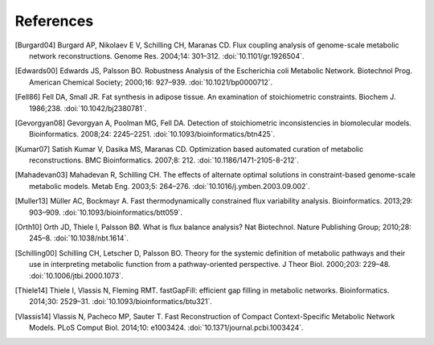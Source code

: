 
References
==========

.. [Burgard04] Burgard AP, Nikolaev E V, Schilling CH, Maranas CD. Flux
    coupling analysis of genome-scale metabolic network reconstructions.
    Genome Res. 2004;14: 301–312. :doi:`10.1101/gr.1926504`.
.. [Edwards00] Edwards JS, Palsson BO. Robustness Analysis of the Escherichia
    coli Metabolic Network. Biotechnol Prog. American Chemical Society;
    2000;16: 927–939. :doi:`10.1021/bp0000712`.
.. [Fell86] Fell DA, Small JR. Fat synthesis in adipose tissue. An examination
    of stoichiometric constraints. Biochem J. 1986;238.
    :doi:`10.1042/bj2380781`.
.. [Gevorgyan08] Gevorgyan A, Poolman MG, Fell DA. Detection of stoichiometric
    inconsistencies in biomolecular models. Bioinformatics. 2008;24: 2245–2251.
    :doi:`10.1093/bioinformatics/btn425`.
.. [Kumar07] Satish Kumar V, Dasika MS, Maranas CD. Optimization based
    automated curation of metabolic reconstructions. BMC Bioinformatics.
    2007;8: 212. :doi:`10.1186/1471-2105-8-212`.
.. [Mahadevan03] Mahadevan R, Schilling CH. The effects of alternate optimal
    solutions in constraint-based genome-scale metabolic models. Metab Eng.
    2003;5: 264–276. :doi:`10.1016/j.ymben.2003.09.002`.
.. [Muller13] Müller AC, Bockmayr A. Fast thermodynamically constrained flux
    variability analysis. Bioinformatics. 2013;29: 903–909.
    :doi:`10.1093/bioinformatics/btt059`.
.. [Orth10] Orth JD, Thiele I, Palsson BØ. What is flux balance analysis? Nat
    Biotechnol. Nature Publishing Group; 2010;28: 245–8.
    :doi:`10.1038/nbt.1614`.
.. [Schilling00] Schilling CH, Letscher D, Palsson BO. Theory for the systemic
    definition of metabolic pathways and their use in interpreting metabolic
    function from a pathway-oriented perspective. J Theor Biol. 2000;203:
    229–48. :doi:`10.1006/jtbi.2000.1073`.
.. [Thiele14] Thiele I, Vlassis N, Fleming RMT. fastGapFill: efficient gap
    filling in metabolic networks. Bioinformatics. 2014;30: 2529–31.
    :doi:`10.1093/bioinformatics/btu321`.
.. [Vlassis14] Vlassis N, Pacheco MP, Sauter T. Fast Reconstruction of Compact
    Context-Specific Metabolic Network Models. PLoS Comput Biol. 2014;10:
    e1003424. :doi:`10.1371/journal.pcbi.1003424`.
